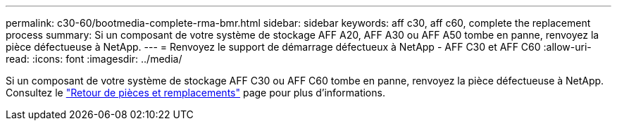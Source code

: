 ---
permalink: c30-60/bootmedia-complete-rma-bmr.html 
sidebar: sidebar 
keywords: aff c30, aff c60, complete the replacement process 
summary: Si un composant de votre système de stockage AFF A20, AFF A30 ou AFF A50 tombe en panne, renvoyez la pièce défectueuse à NetApp. 
---
= Renvoyez le support de démarrage défectueux à NetApp - AFF C30 et AFF C60
:allow-uri-read: 
:icons: font
:imagesdir: ../media/


[role="lead"]
Si un composant de votre système de stockage AFF C30 ou AFF C60 tombe en panne, renvoyez la pièce défectueuse à NetApp. Consultez le  https://mysupport.netapp.com/site/info/rma["Retour de pièces et remplacements"] page pour plus d'informations.
